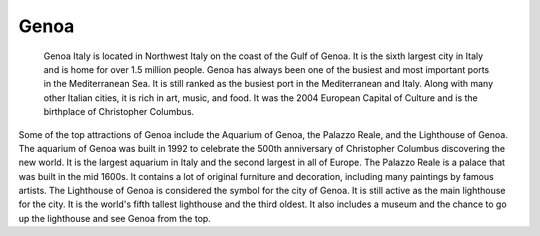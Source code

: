 Genoa
=====

 Genoa Italy is located in Northwest Italy on the coast of the Gulf of Genoa. It is the sixth largest city in Italy and is home for over 1.5 million people. Genoa has always been one of the busiest and most important ports in the Mediterranean Sea. It is still ranked as the busiest port in the Mediterranean and Italy. Along with many other Italian cities, it is rich in art, music, and food. It was the 2004 European Capital of Culture and is the birthplace of Christopher Columbus.

Some of the top attractions of Genoa include the Aquarium of Genoa, the Palazzo Reale, and the Lighthouse of Genoa. The aquarium of Genoa was built in 1992 to celebrate the 500th anniversary of Christopher Columbus discovering the new world. It is the largest aquarium in Italy and the second largest in all of Europe. The Palazzo Reale is a palace that was built in the mid 1600s. It contains a lot of original furniture and decoration, including many paintings by famous artists. The Lighthouse of Genoa is considered the symbol for the city of Genoa. It is still active as the main lighthouse for the city. It is the world's fifth tallest lighthouse and the third oldest. It also includes a museum and the chance to go up the lighthouse and see Genoa from the top.